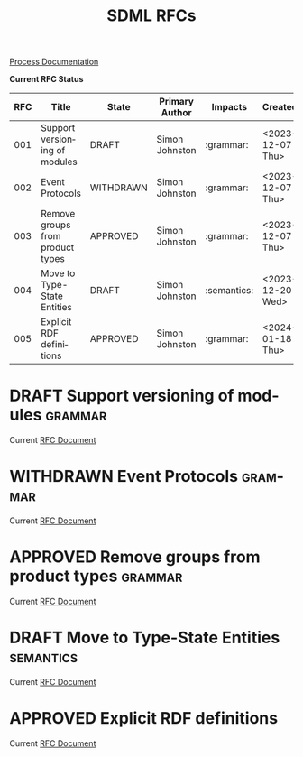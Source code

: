 #+TITLE: SDML RFCs
#+AUTHOR: Simon Johnston
#+EMAIL: johnstonskj@gmail.com
#+LANGUAGE: en
#+STARTUP: overview hidestars inlineimages entitiespretty
#+TODO: DRAFT PROPOSED TESTING UPDATING | APPROVED REJECTED WITHDRAWN
#+TAGS: grammar binding test query example doc
#+OPTIONS: author:nil created:nil creator:nil date:nil email:nil num:3 toc:t
#+HTML_HEAD: <link rel="stylesheet" type="text/css" href="../plain-sdml.css"/>

[[./process.org][Process Documentation]]

*Current RFC Status*

#+BEGIN: columnview :id global :format "%4NUMBER(RFC) %45ITEM(Title) %10TODO(State) %20AUTHOR(Primary Author) %20TAGS(Impacts) %23CREATED(Created)"
| RFC | Title                            | State     | Primary Author | Impacts     | Created          |
|-----+----------------------------------+-----------+----------------+-------------+------------------|
| 001 | Support versioning of modules    | DRAFT     | Simon Johnston | :grammar:   | <2023-12-07 Thu> |
| 002 | Event Protocols                  | WITHDRAWN | Simon Johnston | :grammar:   | <2023-12-07 Thu> |
| 003 | Remove groups from product types | APPROVED  | Simon Johnston | :grammar:   | <2023-12-07 Thu> |
| 004 | Move to Type-State Entities      | DRAFT     | Simon Johnston | :semantics: | <2023-12-20 Wed> |
| 005 | Explicit RDF definitions         | APPROVED  | Simon Johnston | :grammar:   | <2024-01-18 Thu> |
#+END:

* DRAFT Support versioning of modules                               :grammar:
:PROPERTIES:
:NUMBER: 001
:AUTHOR: Simon Johnston
:CREATED: <2023-12-07 Thu>
:END:

Current [[./001-versioned-modules.org][RFC Document]]

* WITHDRAWN Event Protocols                                         :grammar:
CLOSED: [2023-12-21 Thu 09:55]
:PROPERTIES:
:NUMBER: 002
:AUTHOR: Simon Johnston
:CREATED: <2023-12-07 Thu>
:END:

Current [[./002-event-accepts.org][RFC Document]]

* APPROVED Remove groups from product types                         :grammar:
:PROPERTIES:
:NUMBER: 003
:AUTHOR: Simon Johnston
:CREATED: <2023-12-07 Thu>
:END:
:LOGBOOK:
- Note taken on [2023-12-20 Wed 09:01] \\
  Moved to approved ahead of release.
- Note taken on [2023-12-07 Thu 11:22] \\
  Proposed on Amazon #sdml-users
:END:

Current [[./003-remove-group.org][RFC Document]]
* DRAFT Move to Type-State Entities                               :semantics:
:PROPERTIES:
:NUMBER: 004
:AUTHOR: Simon Johnston
:CREATED: <2023-12-20 Wed>
:END:
:LOGBOOK:
:END:

Current [[./004-type-state-entities.org][RFC Document]]

* APPROVED Explicit RDF definitions
:PROPERTIES:
:NUMBER: 005
:AUTHOR: Simon Johnston
:CREATED: <2024-01-18 Thu>
:END:
:LOGBOOK:
:END:

Current [[./005-rdf-definitions.org][RFC Document]]
